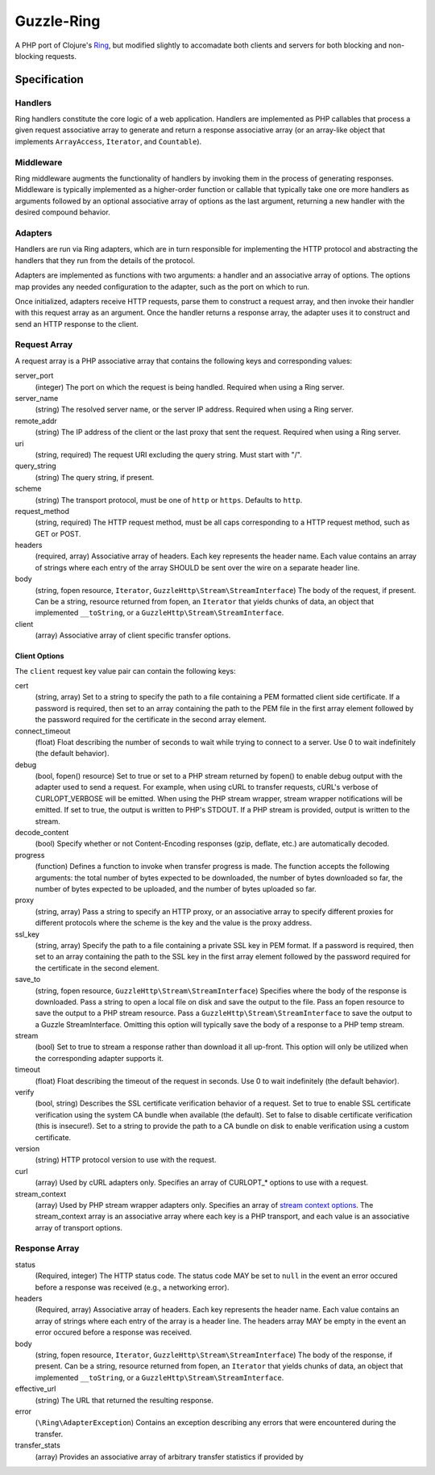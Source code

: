 ===========
Guzzle-Ring
===========

A PHP port of Clojure's `Ring <https://github.com/ring-clojure/ring>`_, but
modified slightly to accomadate both clients and servers for both blocking and
non-blocking requests.

Specification
=============

Handlers
--------

Ring handlers constitute the core logic of a web application. Handlers are
implemented as PHP callables that process a given request associative array to
generate and return a response associative array (or an array-like object that
implements ``ArrayAccess``, ``Iterator``, and ``Countable``).

Middleware
----------

Ring middleware augments the functionality of handlers by invoking them in the
process of generating responses. Middleware is typically implemented as a
higher-order function or callable that typically take one ore more handlers as
arguments followed by an optional associative array of options as the last
argument, returning a new handler with the desired compound behavior.

Adapters
--------

Handlers are run via Ring adapters, which are in turn responsible for
implementing the HTTP protocol and abstracting the handlers that they run from
the details of the protocol.

Adapters are implemented as functions with two arguments: a handler and an
associative array of options. The options map provides any needed configuration
to the adapter, such as the port on which to run.

Once initialized, adapters receive HTTP requests, parse them to construct a
request array, and then invoke their handler with this request array as an
argument. Once the handler returns a response array, the adapter uses it to
construct and send an HTTP response to the client.

Request Array
-------------

A request array is a PHP associative array that contains the following keys
and corresponding values:

server_port
    (integer)
    The port on which the request is being handled. Required when using a
    Ring server.

server_name
    (string)
    The resolved server name, or the server IP address. Required when using
    a Ring server.

remote_addr
    (string)
    The IP address of the client or the last proxy that sent the request.
    Required when using a Ring server.

uri
    (string, required)
    The request URI excluding the query string. Must start with "/".

query_string
    (string)
    The query string, if present.

scheme
    (string)
    The transport protocol, must be one of ``http`` or ``https``. Defaults to
    ``http``.

request_method
    (string, required)
    The HTTP request method, must be all caps corresponding to a HTTP request
    method, such as GET or POST.

headers
    (required, array)
    Associative array of headers. Each key represents the header name. Each
    value contains an array of strings where each entry of the array SHOULD be
    sent over the wire on a separate header line.

body
    (string, fopen resource, ``Iterator``, ``GuzzleHttp\Stream\StreamInterface``)
    The body of the request, if present. Can be a string, resource returned
    from fopen, an ``Iterator`` that yields chunks of data, an object that
    implemented ``__toString``, or a ``GuzzleHttp\Stream\StreamInterface``.

client
    (array)
    Associative array of client specific transfer options.

Client Options
~~~~~~~~~~~~~~

The ``client`` request key value pair can contain the following keys:

cert
    (string, array)
    Set to a string to specify the path to a file containing a PEM formatted
    client side certificate. If a password is required, then set to an array
    containing the path to the PEM file in the first array element followed by
    the password required for the certificate in the second array element.

connect_timeout
    (float)
    Float describing the number of seconds to wait while trying to connect to a
    server. Use 0 to wait indefinitely (the default behavior).

debug
    (bool, fopen() resource)
    Set to true or set to a PHP stream returned by fopen() to enable debug
    output with the adapter used to send a request. For example, when using
    cURL to transfer requests, cURL's verbose of CURLOPT_VERBOSE will be
    emitted. When using the PHP stream wrapper, stream wrapper notifications
    will be emitted. If set to true, the output is written to PHP's STDOUT. If
    a PHP stream is provided, output is written to the stream.

decode_content
    (bool)
    Specify whether or not Content-Encoding responses (gzip, deflate, etc.) are
    automatically decoded.

progress
    (function)
    Defines a function to invoke when transfer progress is made. The
    function accepts the following arguments: the total number of bytes
    expected to be downloaded, the number of bytes downloaded so far, the
    number of bytes expected to be uploaded, and the number of bytes uploaded
    so far.

proxy
    (string, array)
    Pass a string to specify an HTTP proxy, or an associative array to specify
    different proxies for different protocols where the scheme is the key and
    the value is the proxy address.

ssl_key
    (string, array)
    Specify the path to a file containing a private SSL key in PEM format. If a
    password is required, then set to an array containing the path to the SSL
    key in the first array element followed by the password required for the
    certificate in the second element.

save_to
    (string, fopen resource, ``GuzzleHttp\Stream\StreamInterface``)
    Specifies where the body of the response is downloaded. Pass a string to
    open a local file on disk and save the output to the file. Pass an fopen
    resource to save the output to a PHP stream resource. Pass a
    ``GuzzleHttp\Stream\StreamInterface`` to save the output to a Guzzle
    StreamInterface. Omitting this option will typically save the body of a
    response to a PHP temp stream.

stream
    (bool)
    Set to true to stream a response rather than download it all up-front. This
    option will only be utilized when the corresponding adapter supports it.

timeout
    (float)
    Float describing the timeout of the request in seconds. Use 0 to wait
    indefinitely (the default behavior).

verify
    (bool, string)
    Describes the SSL certificate verification behavior of a request. Set to
    true to enable SSL certificate verification using the system CA bundle
    when available (the default). Set to false to disable certificate
    verification (this is insecure!). Set to a string to provide the path to a
    CA bundle on disk to enable verification using a custom certificate.

version
    (string)
    HTTP protocol version to use with the request.

curl
    (array)
    Used by cURL adapters only. Specifies an array of CURLOPT_* options to
    use with a request.

stream_context
    (array)
    Used by PHP stream wrapper adapters only. Specifies an array of
    `stream context options <http://www.php.net/manual/en/context.php>`_.
    The stream_context array is an associative array where each key is a PHP
    transport, and each value is an associative array of transport options.

Response Array
--------------

status
    (Required, integer)
    The HTTP status code. The status code MAY be set to ``null`` in the event
    an error occured before a response was received (e.g., a networking error).

headers
    (Required, array)
    Associative array of headers. Each key represents the header name. Each
    value contains an array of strings where each entry of the array is a
    header line. The headers array MAY be empty in the event an error occured
    before a response was received.

body
    (string, fopen resource, ``Iterator``, ``GuzzleHttp\Stream\StreamInterface``)
    The body of the response, if present. Can be a string, resource returned
    from fopen, an ``Iterator`` that yields chunks of data, an object that
    implemented ``__toString``, or a ``GuzzleHttp\Stream\StreamInterface``.

effective_url
    (string)
    The URL that returned the resulting response.

error
    (``\Ring\AdapterException``)
    Contains an exception describing any errors that were encountered during
    the transfer.

transfer_stats
    (array)
    Provides an associative array of arbitrary transfer statistics if provided by
